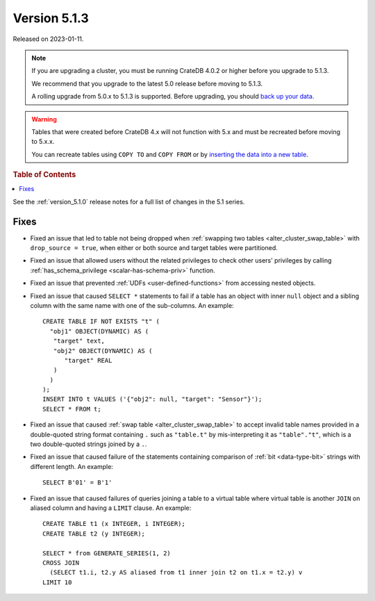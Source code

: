 .. _version_5.1.3:

=============
Version 5.1.3
=============

Released on 2023-01-11.

.. NOTE::

    If you are upgrading a cluster, you must be running CrateDB 4.0.2 or higher
    before you upgrade to 5.1.3.

    We recommend that you upgrade to the latest 5.0 release before moving to
    5.1.3.

    A rolling upgrade from 5.0.x to 5.1.3 is supported.
    Before upgrading, you should `back up your data`_.

.. WARNING::

    Tables that were created before CrateDB 4.x will not function with 5.x
    and must be recreated before moving to 5.x.x.

    You can recreate tables using ``COPY TO`` and ``COPY FROM`` or by
    `inserting the data into a new table`_.

.. _back up your data: https://crate.io/docs/crate/reference/en/latest/admin/snapshots.html
.. _inserting the data into a new table: https://crate.io/docs/crate/reference/en/latest/admin/system-information.html#tables-need-to-be-recreated



.. rubric:: Table of Contents

.. contents::
   :local:

See the :ref:`version_5.1.0` release notes for a full list of changes in the
5.1 series.

Fixes
=====

- Fixed an issue that led to table not being dropped when
  :ref:`swapping two tables <alter_cluster_swap_table>` with
  ``drop_source = true``, when either or both source and target tables were
  partitioned.

- Fixed an issue that allowed users without the related privileges to check
  other users' privileges by calling
  :ref:`has_schema_privilege <scalar-has-schema-priv>` function.

- Fixed an issue that prevented :ref:`UDFs <user-defined-functions>` from
  accessing nested objects.

- Fixed an issue that caused ``SELECT *`` statements to fail if a table has an
  object with inner ``null`` object and a sibling column with the same name with
  one of the sub-columns. An example::

    CREATE TABLE IF NOT EXISTS "t" (
      "obj1" OBJECT(DYNAMIC) AS (
       "target" text,
       "obj2" OBJECT(DYNAMIC) AS (
          "target" REAL
       )
      )
    );
    INSERT INTO t VALUES ('{"obj2": null, "target": "Sensor"}');
    SELECT * FROM t;

- Fixed an issue that caused :ref:`swap table <alter_cluster_swap_table>` to
  accept invalid table names provided in a double-quoted string format
  containing ``.`` such as ``"table.t"`` by mis-interpreting it as
  ``"table"."t"``, which is a two double-quoted strings joined by a ``.``.

- Fixed an issue that caused failure of the statements containing comparison of
  :ref:`bit <data-type-bit>` strings with different length. An example::

     SELECT B'01' = B'1'

- Fixed an issue that caused failures of queries joining a table to a virtual
  table where virtual table is another ``JOIN`` on aliased column and having a
  ``LIMIT`` clause. An example::

     CREATE TABLE t1 (x INTEGER, i INTEGER);
     CREATE TABLE t2 (y INTEGER);

     SELECT * from GENERATE_SERIES(1, 2)
     CROSS JOIN
       (SELECT t1.i, t2.y AS aliased from t1 inner join t2 on t1.x = t2.y) v
     LIMIT 10

